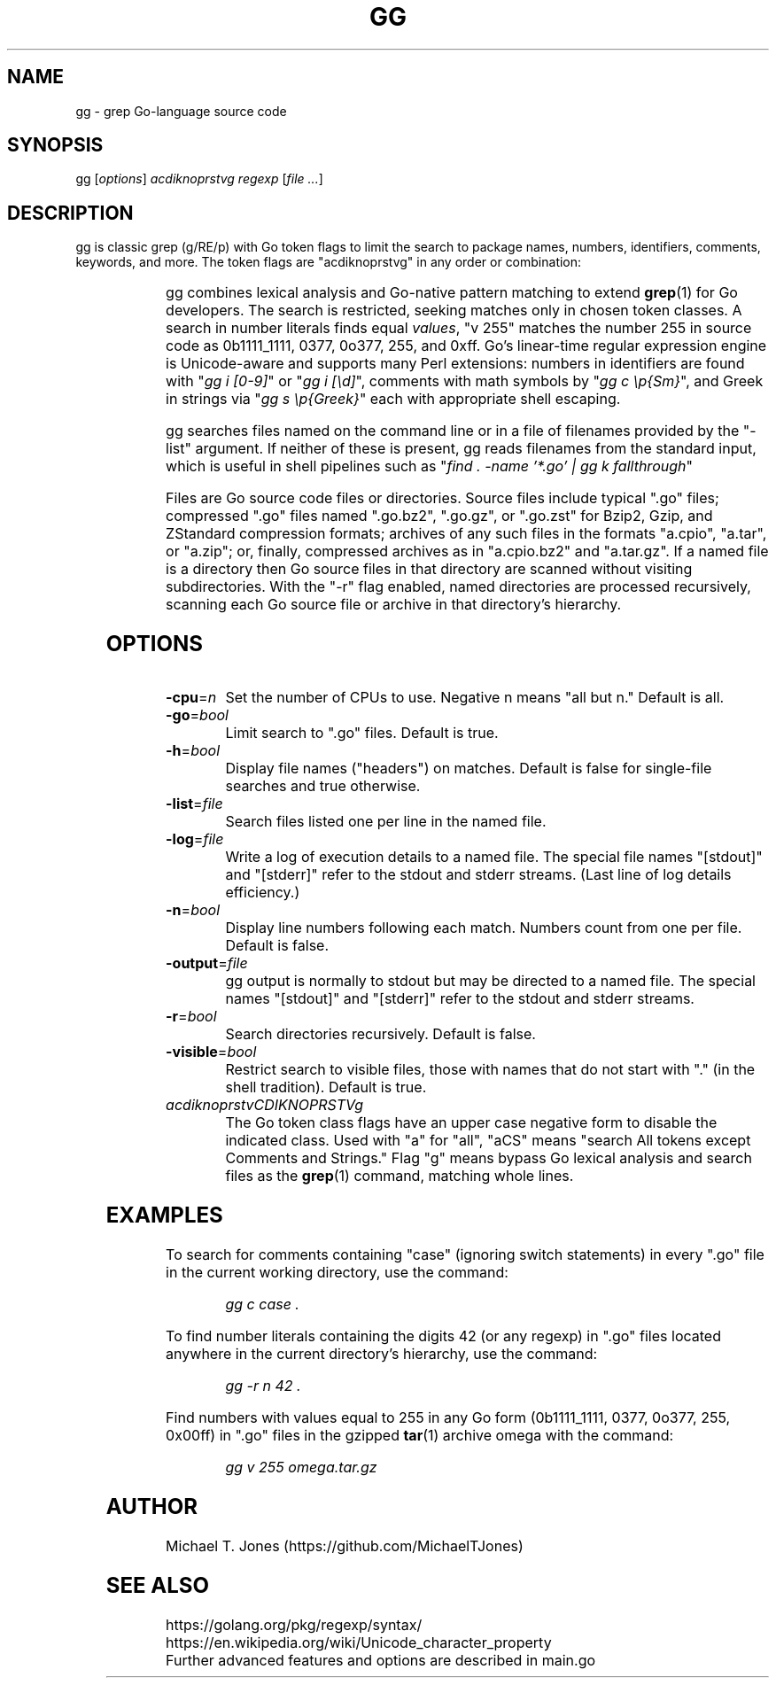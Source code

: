 \# gg manpage
.do xflag 3
.minss 9
.letadj 95 98 18 105 102
.padj
.ft R
.fp 1 R MinionPro-Regular otf
.fp 2 C MetaOT-Book otf
.fzoom 2 0.88
\# nroff -man gg.1
\# groff -t -e -mandoc -Tps gg.1 > gg.ps
\# troff -t -mandoc gg.1 | dpost > gg.ps
\# heirloom troff
\# tbl -g gg.1 | troff -t -mandoc | dpost > gg.ps
\# tbl -g gg.1 | troff -t -mandoc | dpost | ps2pdf -dCompatibilityLevel=1.3 - - > gg.pdf
.TH GG 1
.SH NAME
gg \- grep Go-language source code
.SH SYNOPSIS
gg [\fIoptions\fR] \fIacdiknoprstvg\fR \fIregexp\fR [\fIfile ...\fR]
.SH DESCRIPTION
gg is classic grep (g/RE/p) with Go token flags to limit the search to
package names, numbers, identifiers, comments, keywords, and more.
The token flags are "acdiknoprstvg" in any order or combination:
.PP
.RS
.TS
c l.
a	search in All of the following
c	search in Comments (//... or /*...*/)
d	search in Defined non-types (iota, nil, new, true, ...)
i	search in Identifiers ([alphabetic][alphabetic | numeric]*)
k	search in Keywords (if, for, func, go, ...)
n	search in Numbers (regex "255" matches 255, 0.255, 1e255)
o	search in Operators (\|,\|+\|-\|*\|/\|[\|]\|{\|}\|(\|)\|>>\|)
p	search in Package names
r	search in Rune literals ('a', '\\U00101234')
s	search in Strings (quoted or raw)
t	search in Types (bool, int, float64, map, ...)
v	search in Values (number 255 == 0b11111111, 0377, 0o377, 255, 0xff)
g	search as grep, perform line-by-line matches in each file
.TE
.RE
.PP
gg combines lexical analysis and Go-native pattern matching to extend
.BR grep (1)
for Go developers.
The search is restricted, seeking matches only in chosen token classes.
A search in number literals finds equal \fIvalues\fR, "v 255" matches the number 255
in source code as 0b1111_1111, 0377, 0o377, 255, and 0xff.
Go's linear-time regular expression engine is Unicode-aware and supports
many Perl extensions: numbers in identifiers are found with
"\f2gg i [0-9]\f1"
or
"\f2gg i [\\d]\f1",
comments with math symbols by
"\f2gg c \\p{Sm}\f1",
and Greek in strings via
"\f2gg s \\p{Greek}\f1"
each with appropriate shell escaping.
.PP
gg searches files named on the command line or in a file of filenames provided by
the "-list" argument.
If neither of these is present, gg reads filenames from the standard input, which is useful
in shell pipelines such as
"\f2find . -name '*.go' | gg k fallthrough\f1"
.PP
Files are Go source code files or directories.
Source files include typical ".go"
files; compressed ".go" files named ".go.bz2", ".go.gz", or ".go.zst" for Bzip2, Gzip,
and ZStandard compression formats; archives of any such files in the formats "a.cpio",
"a.tar", or "a.zip"; or, finally, compressed archives as in "a.cpio.bz2" and "a.tar.gz".
If a named file is a directory then Go source files in that directory are scanned
without visiting subdirectories.
With the "-r" flag enabled, named directories are processed recursively, scanning
each Go source file or archive in that directory's hierarchy.
.SH OPTIONS
.TP
.BR \-cpu =\fIn\fR
Set the number of CPUs to use. Negative n means "all but n."
Default is all.
.TP
.BR \-go =\fIbool\fR
Limit search to ".go" files.
Default is true.
.TP
.BR \-h =\fIbool\fR
Display file names ("headers") on matches.
Default is false for single-file searches and true otherwise.
.TP
.BR \-list =\fIfile\fR
Search files listed one per line in the named file.
.TP
.BR \-log =\fIfile\fR
Write a log of execution details to a named file.
The special file names "[stdout]" and "[stderr]" refer to the stdout and stderr streams.
(Last line of log details efficiency.)
.TP
.BR \-n =\fIbool\fR
Display line numbers following each match. Numbers count from one per file.
Default is false.
.TP
.BR \-output =\fIfile\fR
gg output is normally to stdout but may be directed to a named file.
The special names "[stdout]" and "[stderr]" refer to the stdout and stderr streams.
.TP
.BR \-r =\fIbool\fR
Search directories recursively.
Default is false.
.TP
.BR \-visible =\fIbool\fR
Restrict search to visible files, those with names that do not start with "." (in the shell tradition).
Default is true.
.TP
.BR \fIacdiknoprstvCDIKNOPRSTVg\fR
The Go token class flags have an upper case negative form to disable the indicated class.
Used with "a" for "all", "aCS" means "search All tokens except Comments and Strings."
Flag "g" means bypass Go lexical analysis and search files as the
.BR grep (1)
command, matching whole lines.
.SH EXAMPLES
To search for comments containing "case" (ignoring switch statements) in every
".go" file in the current working directory, use the command:
.PP
.nf
.RS
\f2gg c case .\f1
.RE
.fi
.PP
To find number literals containing the digits 42 (or any regexp) in ".go" files located anywhere in the current
directory's hierarchy, use the command:
.PP
.nf
.RS
\f2gg -r n 42 .\f1
.RE
.fi
.PP
Find numbers with values equal to 255 in any Go form (0b1111_1111, 0377,
0o377, 255, 0x00ff) in ".go" files in the gzipped
.BR tar (1)
archive omega with the command:
.PP
.nf
.RS
\f2gg v 255 omega.tar.gz\f1
.RE
.fi
.SH AUTHOR
Michael T. Jones (https://github.com/MichaelTJones)
.SH SEE ALSO
.nf
https://golang.org/pkg/regexp/syntax/
https://en.wikipedia.org/wiki/Unicode_character_property
Further advanced features and options are described in main.go
.fi
